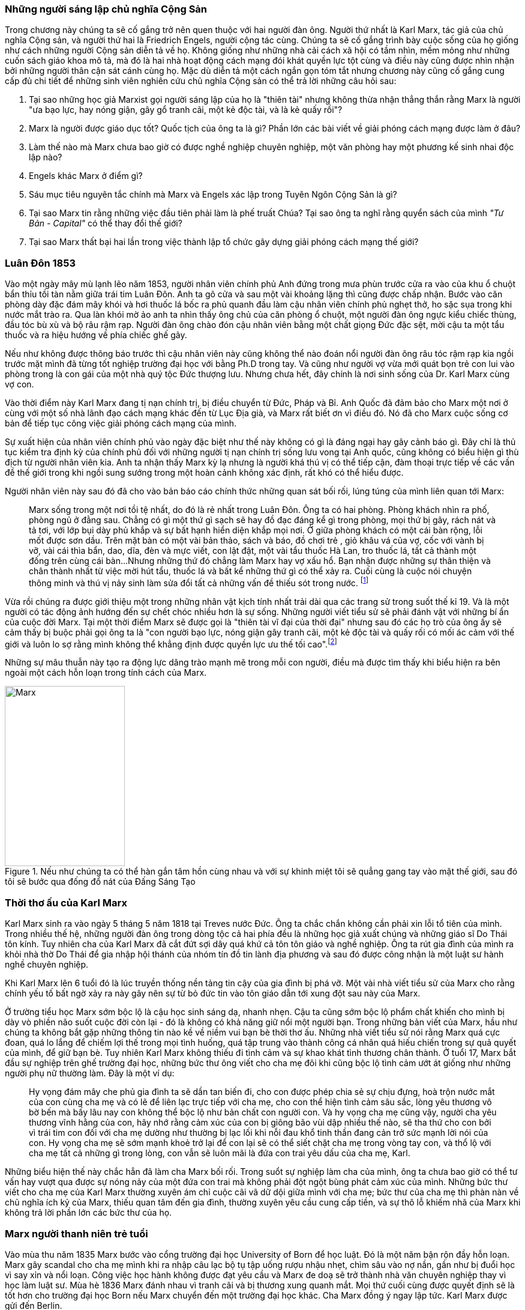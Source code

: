 === Những người sáng lập chủ nghĩa Cộng Sản

Trong chương này chúng ta sẽ cố gắng trở nên quen thuộc với hai người đàn ông.
Người thứ nhất là Karl Marx, tác giả của chủ nghĩa Cộng sản, và người thứ hai là
Friedrich Engels, người cộng tác cùng. Chúng ta sẽ cố gắng trình bày cuộc sống của
họ giống như cách những người Cộng sản diễn tả về họ. Không giống như những nhà cải
cách xã hội có tầm nhìn, mềm mỏng như những cuốn sách giáo khoa mô tả, mà đó là
hai nhà hoạt động cách mạng đói khát quyền lực tột cùng và điều này cũng được nhìn nhận
bởi những người thân cận sát cánh cùng họ. Mặc dù diễn tả một cách ngắn gọn tóm
tắt nhưng chương này cũng cố gắng cung cấp đủ chi tiết để những sinh viên nghiên
cứu chủ nghĩa Cộng sản có thể trả lời những câu hỏi sau:

****

. Tại sao những học giả Marxist gọi người sáng lập của họ là "thiên tài" nhưng không
thừa nhận thẳng thắn rằng Marx là người "ưa bạo lực, hay nóng giận, gây gổ tranh cãi,
một kẻ độc tài, và là kẻ quấy rồi"?
. Marx là người được giáo dục tốt? Quốc tịch của ông ta là gì? Phần lớn các bài viết
về giải phóng cách mạng được làm ở đâu?
. Làm thế nào mà Marx chưa bao giờ có được nghề nghiệp chuyên nghiệp, một văn phòng
hay một phương kế sinh nhai độc lập nào?
. Engels khác Marx ở điểm gì?
. Sáu mục tiêu nguyên tắc chính mà Marx và Engels xác lập trong Tuyên Ngôn Cộng  Sản là gì?
. Tại sao Marx tin rằng những việc đầu tiên phải làm là phế truất Chúa? Tại sao
ông ta nghĩ rằng quyển sách của mình _"Tư Bản -  Capital"_ có thể thay đổi thế giới?
. Tại sao Marx thất bại hai lần trong việc thành lập tổ chức gây dựng giải phóng cách mạng
thế giới?

****

=== Luân Đôn 1853

Vào một ngày mây mù lạnh lẽo năm 1853, người nhân viên chính phủ Anh đứng trong
mưa phùn trước cửa ra vào của khu ổ chuột bẩn thỉu tồi tàn nằm giữa trái tim Luân
Đôn. Anh ta gõ cửa và sau một vài khoảng lặng thì cũng được chấp nhận.
Bước vào căn phòng dày đặc đám mây khói và hơi thuốc lá bốc ra phủ quanh đầu làm
cậu nhân viên chính phủ nghẹt thở, ho sặc sụa trong khi nước mắt trào ra.
Qua làn khói mờ ảo anh ta nhìn thấy ông chủ của căn phòng ổ chuột, một người đàn
ông ngực kiểu chiếc thùng, đầu tóc bù xù và bộ râu rậm rạp. Người đàn ông chào đón
cậu nhân viên bằng một chất giọng Đức đặc sệt, mời cậu ta một tẩu thuốc và ra hiệu
hướng về phía chiếc ghế gãy.

Nếu như không được thông báo trước thì cậu nhân viên này cũng không thể nào đoán
nổi người đàn ông râu tóc rậm rạp kia ngồi trước mặt mình đã từng tốt nghiệp
trường đại học với bằng Ph.D trong tay. Và cũng như người vợ vừa mới quát bọn trẻ
con lui vào phòng trong là con gái của một nhà quý tộc Đức thượng lưu. Nhưng chưa
hết, đây chính là nơi sinh sống của Dr. Karl Marx cùng vợ con.

Vào thời điểm này Karl Marx đang tị nạn chính trị, bị điều chuyển từ Đức, Pháp
và Bỉ. Anh Quốc đã đảm bảo cho Marx một nơi ở cùng với một số nhà lãnh đạo cách
mạng khác đến từ Lục Địa già, và Marx rất biết ơn vì điều đó. Nó đã cho Marx cuộc
sống cơ bản để tiếp tục công việc giải phóng cách mạng của mình.

Sự xuất hiện của nhân viên chính phủ vào ngày đặc biệt như thế này không có gì là
đáng ngại hay gây cảnh báo gì. Đây chỉ là thủ tục kiểm tra định kỳ của chính phủ
đối với những người tị nạn chính trị sống lưu vong tại Anh quốc, cũng không có
biểu hiện gì thù địch từ người nhân viên kia. Anh ta nhận thấy Marx kỳ lạ nhưng
là người khá thú vị có thể tiếp cận, đàm thoại trực tiếp về các vấn đề thế giới
trong khi ngồi sung sướng trong một hoàn cảnh không xác định, rất khó có thể
hiểu được.

Người nhân viên này sau đó đã cho vào bản báo cáo chính thức những quan sát bối
rối, lúng túng của mình liên quan tới Marx:

[quote]
Marx sống trong một nơi tồi tệ nhất, do đó là rẻ nhất trong Luân Đôn. Ông ta có hai phòng.
Phòng khách nhìn ra phố, phòng ngủ ở đằng sau. Chẳng có gì một thứ gì sạch
sẽ hay đồ đạc đáng kể gì trong phòng, mọi thứ bị gãy, rách nát và tả tơi, với lớp
bụi dày phủ khắp và sự bất hạnh hiển diện khắp mọi nơi.
Ở giữa phòng khách có một cái bàn rộng, lỗi mốt được sơn dầu. Trên mặt bàn có một vài
bản thảo, sách và báo, đồ chơi trẻ , giỏ khâu vá của vợ, cốc với vành bị vỡ, vài
cái thìa bẩn, dao, dĩa, đèn và mực viết, con lật đật, một vài tẩu thuốc Hà Lan,
tro thuốc lá, tất cả thành một đống trên cùng cái bàn...Nhưng những thứ đó chẳng
làm Marx hay vợ xấu hổ. Bạn nhận được những sự thân thiện và chân thành nhất từ
việc mời hút tẩu, thuốc lá và bất kể những thứ gì có thể xảy ra. Cuối cùng
là cuộc nói chuyện thông minh và thú vị nảy sinh làm sửa đổi tất cả những vấn đề
thiếu sót trong nước. footnote:[Wilson, Edmund, To The Finland Station, pp. 217-218]

Vừa rồi chúng ra được giới thiệu một trong những nhân vật kịch tính nhất trải dài
qua các trang sử trong suốt thế kỉ 19. Và là một người có tác động ảnh hướng đến
sự chết chóc nhiều hơn là sự sống. Những người viết tiểu sử sẽ phải đánh vật với
những bí ẩn của cuộc đời Marx. Tại một thời điểm Marx sẽ được gọi là "thiên tài
vĩ đại của thời đại" nhưng sau đó các họ trò của ông ấy sẽ cảm thấy bị buộc phải
gọi ông ta là "con người bạo lực, nóng giận gây tranh cãi, một kẻ độc tài và
quấy rối có mối ác cảm với thế giới và luôn lo sợ rằng mình không thể khẳng định
được quyền lực ưu thế tối cao".footnote:[Ruhle, Otto, Karl Marx, pp. 209-308]

Những sự mâu thuẫn này tạo ra động lực dâng trào mạnh mẽ trong mỗi con người, điều
mà được tìm thấy khi biểu hiện ra bên ngoài một cách hỗn loạn trong tính cách
của Marx.

[#img-karlmarx]
.Nếu như chúng ta có thể hàn gắn tâm hồn cùng nhau và với sự khinh miệt tôi sẽ quẳng gang tay vào mặt thế giới, sau đó tôi sẽ bước qua đống đổ nát của Đấng Sáng Tạo
image::https://dl.dropboxusercontent.com/s/48omlgpwfft1kb3/marx.png[Marx, 200, 300]

=== Thời thơ ấu của Karl Marx

Karl Marx sinh ra vào ngày 5 tháng 5 năm 1818 tại Treves nước Đức. Ông ta chắc
chắn không cần phải xin lỗi tổ tiên của mình. Trong nhiều thế hệ, những người
đàn ông trong dòng tộc cả hai phía đều là những học giả xuất chúng và những giáo
sĩ Do Thái tôn kính. Tuy nhiên cha của Karl Marx đã cắt đứt sợi dây quá khứ cả tôn
tôn giáo và nghề nghiệp. Ông ta rút gia đình của mình ra khỏi nhà thờ Do Thái để gia
nhập hội thánh của nhóm tín đồ tin lành địa phương và sau đó được công nhận là
một luật sư hành nghề chuyên nghiệp.

Khi Karl Marx lên 6 tuổi đó là lúc truyền thống nền tảng tin cậy của gia đình bị
phá vỡ. Một vài nhà viết tiểu sử của Marx cho rằng chính yếu tố bất ngờ
xảy ra này gây nên sự từ bỏ đức tin vào tôn giáo dẫn tới xung đột sau này của Marx.

Ở trường tiểu học Marx sớm bộc lộ là cậu học sinh sáng dạ, nhanh nhẹn. Cậu ta cũng
sớm bộc lộ phẩm chất khiến cho mình bị dày vò phiền não suốt cuộc đời còn lại - đó
là không có khả năng giữ nổi một người bạn. Trong những bản viết của Marx, hầu như
chúng ta không bắt gặp những thông tin nào kề về niềm vui bạn bè thời thơ ấu. Những
nhà viết tiểu sử nói rằng Marx quá cực đoan, quá lo lắng để chiếm lợi thế trong
mọi tình huống, quá tập trung vào thành công cá nhân quá hiếu chiến trong sự quả
quyết của mình, để giữ bạn bè. Tuy nhiên Karl Marx không thiếu đi tình cảm và sự
khao khát tình thương chân thành. Ở tuổi 17, Marx bắt đầu sự nghiệp trên ghế trường
đại học, những bức thư ông viết cho cha mẹ đôi khi cũng bộc lộ tình cảm ướt át
giống như những người phụ nữ thường làm. Đây là một ví dụ:

[quote]
Hy vọng đám mây che phủ gia đình ta sẽ dần tan biến đi, cho con được phép chia
sẻ sự chịu đựng, hoà trộn nước mắt của con cùng cha mẹ và có lẽ để liên lạc trực
tiếp với cha mẹ, cho con thể hiện tình cảm sâu sắc, lòng yêu thương vô bờ bến mà
bấy lâu nay con không thể bộc lộ như bản chất con người con. Và hy vọng cha mẹ
cũng vậy, người cha yêu thương vĩnh hằng của con, hãy nhớ rằng cảm xúc của con bị
giông bão vùi dập nhiều thế nào, sẽ tha thứ cho con bởi vì trái tim con đối với
cha mẹ dường như thường bị lạc lối khi nỗi đau khổ tinh thần đang cản trở sức mạnh lời
nói của con. Hy vọng cha mẹ sẽ sớm mạnh khoẻ trở lại để con lại sẽ có thể siết
chặt cha mẹ trong vòng tay con, và thổ lộ với cha mẹ tất cả những gì trong lòng, con vẫn
sẽ luôn mãi là đứa con trai yêu dấu của cha mẹ, Karl.

Những biểu hiện thế này chắc hẳn đã làm cha Marx bối rối. Trong suổt sự nghiệp
làm cha của mình, ông ta chưa bao giờ có thể tư vấn hay vượt qua được sự nóng nảy
của một đứa con trai mà không phải đột ngột bùng phát cảm xúc của mình. Những bức
thư viết cho cha mẹ của Karl Marx thường xuyên ám chỉ cuộc cãi vã dữ dội giữa
mình với cha mẹ; bức thư của cha mẹ thì phàn nàn về chủ nghĩa ích kỷ của Marx,
thiếu quan tâm đến gia đình, thường xuyên yêu cầu cung cấp tiền, và sự thô lỗ
khiếm nhã của Marx khi không trả lời phần lớn các bức thư của họ.

=== Marx người thanh niên trẻ tuổi

Vào mùa thu năm 1835 Marx bước vào cổng trường đại học University of Born
để học luật. Đó là một năm bận rộn đầy hỗn loạn. Marx gây scandal cho cha mẹ mình
khi ra nhập câu lạc bộ tụ tập uống rượu nhậu nhẹt, chìm sâu vào nợ nần, gần như
bị đuổi học vì say xỉn và nổi loạn. Công việc học hành không được đạt yêu cầu và
Marx đe doạ sẽ trở thành nhà văn chuyên nghiệp thay vì học làm luật sư. Mùa hè
1836 Marx đánh nhau vì tranh cãi và bị thương xung quanh mắt. Mọi thứ cuối cùng
được quyết định sẽ là tốt hơn cho trường đại học Born nếu Marx chuyển đến một trường
đại học khác. Cha Marx đồng ý ngay lập tức. Karl Marx được gửi đến Berlin.

Đó là trường đại học University of Berlin nơi mà sức mạnh trí tuệ chảy trong
con người Karl Marx trở nên mạnh mẽ hơn lúc nào hết, những mảnh ghép của cuộc đời
đã bắt đầu dần hình thành rõ ràng. Theo học luật như nguyện ước của cha chỉ là một
phần nguỵ trang để che dấu niềm đam mê mãnh liệt khám phá triết học của Marx.
Mới được giữa chừng thì cha mất, Marx ngay lập tức công khai mong muốn tìm kiếm
sự nghiệp trên con đường sự nghiệp học thuật. Marx muốn chiếm được ghế
triết học trong một trường đại học nào đó và đã chọn đề tài cho luận án tiến sĩ
của mình: _"Sự khác nhau giữa triết học tự nhiên của Democritus và Epicurus."_

Trong nghiên cứu này, Marx ủng hộ chủ nghĩa vật chất của Epicurus bởi vì nó cho
phép một nguyên tắc thêm năng lượng trong vật chất. Marx nghĩ rằng nếu như vật
chất tự vận động nó sẽ loại bỏ sự cần thiết của Đấng Sáng Tạo, người thiết kế,
chi phối các lực trong vũ trụ. Tinh thần chống tôn giáo của Max được biểu hiện xa
hơn nữa trong luận án khi Marx chọn câu châm ngôn tiếng kêu khóc của
link:++https://en.wikipedia.org/wiki/Prometheus++[Prometheus] cho nó: _"Chỉ trong
một từ -- tôi ghét tất cả Chúa!"_.
Trong suốt giai đoạn ấp ủ nuôi dưỡng trí tuệ này, có 3 thứ thống trị tư duy của
Karl Marx:

. Khao khát khám phá triết học tự nhiên
. Khao khát hoàn toàn chối bỏ sự chấp nhận tôn giáo dưới bất kì hình thức nào
. Khao khát chinh phục con gái của Baron von Westphalen

Thời gian học tập ở University of Berlin, Marx đã nghiêng về trường phái cánh tả
Hegelian - những người là tín đồ của nhà triết học người Đức - Georg Wihelm Hegel.
Vào thời điểm đó tất cả năng lượng của họ dồn vào khát vọng thanh trừ Thiên Chúa
Giáo. David Friedrich Strauss đã xuất bản _Cuộc Đời của Giê su - Life Of Jesus_
vào năm 1835 gây sốc trên toàn nước Đức với việc gây tranh cãi khi cho rằng Phúc
Âm không phải là tài liệu lịch sử thực sự nhưng chỉ đơn thuần là thần thoại tiến
hoá trong tưởng tượng của cộng động người Thiên Chúa giáo. Người cộng tác gần
với Marx, Bruno Bauer, đã viết quyển sách với giọng điệu tương tự vào năm 1840
dưới tiêu đề _"Lịch sử phê bình của Phúc Âm Nhất Lãm - Historical Criticism of the Synoptic Gospels"_.
Trong cuốn sách này, ông ta tuyên bố các sách Phúc Âm là nguỵ tạo. Ông ta nói rằng
chúa Giê-su chưa bao giờ tồn tại, chỉ là hình ảnh của viễn tưởng và do đó Thiên
Chúa Giáo là một sự xảo trá.

Đến thời điểm này, Bauer và Marx quyết định họ sẽ mạnh dạn xuất bản _"Tạp chí Vô
thần - Journal of Atheism_", nhưng tờ tạp chí này không có đủ hỗ trợ tài chính và
chết trong thai nghén.

Hơn thế nữa, chiến dịch chống Thiên Chúa Giáo nhận được sự ủng hộ của một chủ xướng
có tài hùng biện tên là link:++https://en.wikipedia.org/wiki/Ludwig_Feuerbach++[Ludwig Feuerbach]
xuất hiện vào năm 1841 với quyển sách _"Bản chất của Đạo Thiên Chúa - Essence of Christianity"_.
Không những phỉ báng Thiên Chúa Giáo mà còn trình bày lý luận rằng đó là trí tuệ
tối thượng của toàn vụ trụ. Tia sáng loé lên từ quan sát kì lạ này làm cho Marx
cảm thấy hấp dẫn. Marx đã sử dụng luôn ý tưởng này thêm vào cho luận án tiến sĩ của mình.
Marx cũng thẳng thắn nói cần thiết phải _nhận ra rằng vị thần cao nhất đó là sự tự
ý thức của chính bản thân con người_.

Phản ứng của chính phủ về phong trào bài Thiên Chúa Giáo đã trở nên nghiêm trọng
hơn. Do đó Marx đã quyết định sẽ không khôn ngoan nếu trình bày luận án của mình
tại trường đại học Berlin nơi mà ông ta đang nghiên cứu. Bruno Bauer, bạn của Marx, đã
đề nghị Marx đi đến trường đại học University of Jena. Marx nghe theo lời đề nghị và sau đó
đã nhận được danh hiệu Tiến Sĩ Triết Học tại ngôi trường này vào tháng 4 năm 1841.

Không lâu sau đó, nhiệt huyết dâng lên cao đã thổi bay đi tham vọng đam mê trở
thành giáo sư triết học ở một trường đại học Đức nào đó. Điều này dẫn tới kết quả
thực tế là Marx đã hợp tác với Bauer để viết các tờ rơi, bài luận nhỏ mang màu
sắc giải phóng cách mạng, sự việc này đã bị điều tra rất nghiêm trọng. Khi các
nhân viên điều tra link:++https://en.wikipedia.org/wiki/Prussia++[Prussia] xác
định được tác giả, Bauer bị đuổi khỏi trường đại học University of Born, còn Marx
bị đảm bảo chắc chắn rằng sẽ không bao giờ được cho phép giảng dạy ở bất kỳ trường đại học
nào tại Đức nữa.

Bấy giờ tinh thần giải phóng đã cháy rực lên cao trong con người Marx, tuy vậy thì
Marx phải bắt đầu một phong trào để tái thiết lại thế giới. Để thành công trong
nhiệm vụ này, Marx cảm thấy mình cần phải có sự đồng hành của Jenny von Westphalen,
cô con gái hấp dẫn, bình dị của một nhà quý tộc Đức sống trong cùng thị trấn với
Marx. Trong 7 năm, Marx đã hợp tác cùng Jenny. Một trong những bức thư nói rõ rằng
nếu như Jenny kết hôn với Marx, cô ấy sẽ trở thành vợ của nhà cách mạng.

.Marx nói:
[quote, Karl Marx]
Jenny! Nếu chúng ta có thể hàn gắn tâm hồn lại cùng nhau, với sự khinh miệt anh
sẽ quẳng đôi gang tay vào mặt thế giới, sau đó anh sẽ bước qua những đổ vỡ của
Đấng Sáng Tạo! footnote:[Wilson, Edmund, To The Finland Station, p. 115.]

Tháng 6 năm 1843, hôn lễ được cử hành. Vào lúc đó vị hôn phu đang thất nghiệp và
Jenny von Westphalen sớm nhận ra đó là đặc tính bình thường sẽ đi suốt cùng với
cuộc sống hôn nhân của họ. Karl Marx chưa bao giờ làm điều gì dù là nhỏ nhất để
thể hiện trách nhiệm của người đàn ông đứng đầu gia đình. Tuy nhiên, Jenny von
Westphalen vẫn giữ sự trung thành và cống hiến cho Karl Marx trong những hoàn cảnh
khó khăn mà nó có thể đè bẹp bất cứ người phụ nữ yếu đuối nào.

Sau đám cưới, họ đã có 5 tháng trăng mật và đến Paris, nơi Marx hy vọng hợp tác
xuất bản tờ báo cách mạng _"The Franco-German Year Book"_. Ấn phẩm bị thất bại sau
lần phát hành đầu tiên và Marx đã dùng 15 tháng tiếp theo cho công việc dễ chịu
"nghiên cứu và viết lách".

Điều này đã trở thành một khuân mẫu cho cả cuộc đời Marx. Những năm sau này
trong khi cả gia đình đang chết đói thì có thể tìm thấy Marx  tại thư viện
vùi đầu vào những thứ mình quan tâm, nhưng những nghiên cứu hoàn toàn chẳng đem lại 
thu nhập gì. link:++https://vi.wikipedia.org/wiki/Voltaire++[Voltaire] ám chỉ
mỉa mai những loại đàn ông không thể vận hành nổi gia đình mình, ẩn dật trên
chòi cao nóc nhà và từ đó họ có thể vận hành cả thế giới. Marx có vẻ như hợp
với hình mẫu này. Tuy bề ngoài có vẻ lười biếng chẳng vận động, nhưng Marx thực
sự có khả năng phi thường trong các công việc đòi hỏi trí tuệ, nhất là khi cần
giải quyết những chủ đề Marx quan tâm. Còn nếu không thú vị thì Marx chẳng buồn
nhúc nhích. Với tính cách này, Marx chưa bao giờ kiếm được nghề nghiệp, văn phòng,
một công việc đều đặn hay một phương kế sinh nhai nào. Liên quan đến giai đoạn
này trong sự nghiệp của Marx, một nhà viết tiểu sự thân thiện phát biểu rằng:

[quote, Một nhà viết tiểu sử]
Công việc đều đặn hàng ngày làm ông ta buồn chán, nghề nghiệp bình thường khiến ông
ta mất đi sự hài hước. Chẳng có một xu dính túi và với chiếc áo sơ mi đã đem đi cầm đồ,
ông ta oai vệ ngắm nhìn quan sát thế giới...Trong suốt cuộc đời mình ông ta đã
rất khổ sở. Mọi nỗ lực đương đầu khó khăn chu cấp kinh tế cho gia đình
ông ta làm đều không có hiệu quả. Không kiếm được ra tiền gây ra hàng dài vô tận
những tranh đấu và thảm hoạ cho ông ấy. Luôn chìm sâu trong nợ nần, bị các chủ
nợ tìm kiếm...Một nửa số đồ đạc trong nhà thường xuyên nằm ở hiệu cầm đồ.
Ngân sách trong túi khiến ông ta không thể kiểm soát được mọi thứ. Tình trạng
phá sản trở nên mãn tính. Hàng nghìn hàng nghìn đồng Engels đưa cho ông ta nhanh
chóng biến mất, tan chảy như những bông tuyết. footnote:[Ruhle, Otto, Karl Marx, pp. 383-384.]

Tất cả những thứ này mang chúng ta đến với người bạn thân duy nhất Marx từng có
-- *Friedrich Engels*.
[#img-engels]
.Người cộng tác với Marx phát triển lý thuyết cộng sản:"Chúng ta không hứa hẹn bất kì sự tự do hay dân chủ nào."
image::https://dl.dropboxusercontent.com/s/p2gpeidto1gc1ez/engels.png[Engels, 200, 300]

=== Friedrich Engels

Rất trái ngược với Marx, Engels là một người dễ chịu, cao ráo, mảnh khảnh, tốt
bụng, yêu thích thể thao, quý mến mọi người và lạc quan một cách tự nhiên. Sinh
ra tại Barmen nước Đức vào ngày 28 tháng 11 năm 1820, là con trai của nhà sản xuất
dệt may sở hữu những nhà máy lớn tại Barmen và cả Manchester - Anh quốc. Từ bé
được rèn giũa trong kỉ luật thép khắc nghiệt của cha khiến Engels coi thường nhà máy
dệt và những thứ xung quanh nó. Và một cách rất tự nhiên khi trưởng thành, Engels
nên gia nhập cái gọi là _"công nghiệp vô sản - industrial proletariat"_.

Thật ngạc nhiên đối với con trai của một nhà thương gia tư sản thành đạt, Engels
lại không có được sự giáo dục tương xứng, ít nhất là học đại học. Tuy nhiên để
bù đắp cho sự thiếu hụt kiến thức không có được từ hệ thống đào tạo chính thống,
Engels đã làm việc rất chăm chỉ cộng với tài năng thiên bẩm của mình.
Thời gian sống tại Anh quốc, Engels trau dồi hai ngoại ngữ Anh - Pháp, rất thông thạo
và thành công bán các bài viết của mình cho các tạp chí tự do xuất bản bằng hai
thứ tiếng.

Một số nhà viết tiểu sử nhấn mạnh rằng, trong khi Engels rất khác với Marx ở tính
cách cá nhân, nhưng hai người lại cùng đi theo một quá trình phát triển học thuật
giống nhau. Cũng giống Marx, Engels hay cãi cọ gay gắt với cha, từng đọc cuốn sách
của Strauss _"Cuộc đời của Giêsu - Life of Jesus"_, nghiêng theo các nhà hoạt động
cánh tả trường phái Hegelian, trở nên bất khả tri và hoài nghi, mất đi
sự tự tin về nền kinh tế tự do thương mại của cuộc Cách Mạng Công Nghiệp mang đến và
khẳng định rằng sự hy vọng thực tế duy nhất của thế giới là chủ nghĩa Cộng sản.

Engels ngưỡng mộ Marx từ lâu trước khi có cơ hội được gặp mặt vào tháng 8
năm 1844 tại Paris và họ ngay lập tức hút vào nhau như hai thỏi nam châm.
Trong 10 ngày, hai người đàn ông này cảm thấy rằng số phận đã an bài cho họ để
làm việc cùng nhau.
Và cũng trong 10 ngày này, Marx đã chuyển hoá Engels từ một người cộng sản lý tưởng hoàn toàn
trở thành một nhà đấu tranh cách mạng. Marx thuyết phục Engels không có hy vọng
thực tế cho nhân loại trong chủ nghĩa lý tưởng Robert Owen hay Saint-Simon, nhưng
trong đó có điều kiện kêu gọi cách mạng quân sự xoá bỏ xã hội hiện tại.
Engels đồng ý và tiến hành tại Đức.

Sáu tháng sau Marx bị trục xuất khỏi Pháp cùng với một số nhà tư tưởng cách mạng
khác, lánh tạm sang Brussels - Bỉ. Tại đây Marx và Engels cho ra đời
 _"Gia đình Thánh - The Holy Family"_. Cuốn sách được viết ra với tinh thần tập hợp
lại những người cộng sản sẵn sàng chối bỏ, phủ nhận hoàn toàn bất kì mối liên hệ
nào với cái gọi là "cải cách ôn hoà", xuất phát từ lòng thương, sự từ bi, đạo đức
Thiên Chúa Giáo hay những người theo chủ nghĩa lý tưởng hoá - Utopianism.
Lá cờ đỏ cách mạng được dựng lên, Marx và Engels tự nhận họ là những hồng
vệ binh hoàng gia.

Mối quan hệ kì lạ phát triển nhanh chóng giữa hai người có thể được hiểu chỉ khi
nhận ra rằng Engels coi đó là một đặc quyền để được cộng sự cùng Marx. Trong
những thứ khác, Engels cảm thấy vinh dự khi được cho phép gánh vác trách nhiệm tài
chính. Không lâu sau khi Marx bi trục xuất khỏi Pháp, Engels đã gửi toàn
bộ số tiền đang có cho Marx, và hứa thêm rằng :"Hy vọng tôi sẽ sớm nhận được từ
quỹ văn học bên Anh, anh hãy nhận lấy và đừng bận tâm, đó sẽ là niềm
vui lớn nhất trên thế giới này rồi. Tôi có thể vượt qua thời điểm này mà không cần
đến tiền, cha tôi sẽ phải chu cấp. Chúng ta không cho phép lũ chó thích thú
kéo anh vào chuyện tiền bạc phiền toái bằng những hành xử tầm thường."

Sự hợp tác mới mẻ này đã tiếp thêm đà sức mạnh, thúc đẩy hai người đàn ông lập tức
thành lập Liên Đoàn Cộng Sản Quốc Tế dựa trên sự cần thiết phải có một cuộc bạo lực
cách mạng. Họ lập kế hoạch sử dụng công nhân ở Đức, Pháp làm chống lưng cho cỗ máy
chính trị mới nhưng điều này đã chứng minh thất vọng cay đắng. Sau một vài tháng
cùng với công nhân Pháp, Engels trách họ chỉ thích những kế hoạch ôn hoà, mơ tưởng
vô lý nhất cho một sự bắt đầu cho một thay đổi vĩ đại đem lại hạnh phúc khắp địa cầu.
Engels nói với Marx, mồi lửa cho cuộc cách mạng ở Pháp không tồn tại. Kế hoạch
tự xây dựng tổ chức cách mạng đã thất bại khiến Engels cùng Marx quyết định chiếm
lấy một tổ chức khác đã có và đang hoạt động. Tháng 8/1847 họ kiểm soát thành công
tổ chức _"Xã hội hoá giáo dục cho Công Nhân - Workers' Educational Society"_ tại
Brussels và ngay lập tức có được uy tín ở châu Âu, mở ra cơ hội đầu tiên để
mở rộng ảnh hưởng tại nước Anh. Đến lúc này, Marx và Engels đã ngạc nhiên
nhận ra nước Anh có thể trở thành trụ sở điều hành phong trào cách mạng chứ không phải
lục địa già.

=== Tuyên ngôn cộng sản

Suốt tháng 11/1847 tin tức từ Luân Đôn bay về, "Hiệp hội công lý - Federation of the Just"
(sau này được biết dưới tên Liên Đoàn Cộng Sản) muốn Marx và Engels tham dự đại
hội lần thứ hai làm đại diện cho các tổ chức cộng sản tại Brussels. Không chỉ tham
gia, thực tế thì Marx và Engels đã kiểm soát luôn đại hội.
Sau nhiều đêm thức trắng vạch kế hoạch, sử dụng sự khéo léo thông minh trong
mỗi cuộc họp, họ đã thành công thuyết phục được đại hội chấp thuận những đường
lối cơ bản của họ đưa ra. Marx và Engels sau đó được cấp kinh phí để soạn thảo nguyên tắc
hành động hay còn gọi là tuyên ngôn cho thế giới - _"Manifesto to the world"_.
Trở về Brussels, Marx ngay lập tức dồn toàn bộ đam mê nhiệt huyết của mình vào
công việc soạn thảo văn bản cho cuộc cách mạng. Hoàn thành xong họ đã thông báo
cho nhân loại chương trình mới của Cộng Sản Quốc Tế - International Communism:

. Lật đổ chủ nghĩa tư bản
. Xoá bỏ sở hữu tư nhân
. Loại bỏ gia đình giống như một đơn vị xã hội
. Xoá bỏ tất cả giai cấp
. Lật đổ tất cả chính phủ hiện hành
. Thiết lập trật tự cộng sản với sở hữu chung trong một xã hội không giai cấp, không nhà nước

Để hoàn thành được việc này, tuyên ngôn cộng sản rất rõ ràng một cách tự nhiên
cho phương châm hành động:

[quote]
Một cách ngắn gọn, những người cộng sản khắp mọi nơi ủng hộ tất cả phong trào
cách mạng chống lại các trạng thái xã hội hiện hành. Hãy làm tầng lớp cai trị
run sợ trước cuộc cách mạng cộng sản. Người vô sản không có gì để mất ngoài
xiềng xích, họ có cả thế giới để chiến thắng. Tất cả công nhân lao động toàn thế
giới - Hãy đoàn kết lại!


=== Cuộc cách mạng 1848

Cuộc cách mạng đỏ hào nhoáng đã đến sớm hơn những gì Marx và Engels dự đoán.
Tháng 2 năm 1848 trong khi Tuyên ngôn Cộng sản còn chưa khô mực thì cuộc nổi dậy
bạo lực tại Pháp khiến hoàng đế phải rời bỏ đất nước. Những nhà tư tưởng cách mạng
vô sản với lòng thù hận giai cấp tư sản đã tập hợp nhau đứng lên chống lại Louis Phillppe.
Ngay sau đó chính phủ lâm thời được thành lập, trong đó bao gồm cả thành viên của
Liên Đoàn Cộng Sản và Marx lập tức được triệu tập đến Paris. Marx ngập tràn
trong sự phấn khích và vui mừng khi đến thủ đô nước Pháp. Liên Đoàn Cộng Sản trao
cho Marx toàn quyền hành động thiết lập trụ sở quốc tế tại Paris và điều hành
phong trào cách mạng ở các nước khác từ đấy.

Marx sớm nhận ra sự thành công của cuộc nổi dậy tại Pháp kích thích các phần tử
cách mạng trong chính phủ lâm thời gửi "quân" sang các nước xung quanh, mục đích
nhằm gây ra các cuộc nổi dậy trong từng nước, góp phần làm bùng nổ một cuộc đại cách
mạng vi diệu. Mặc dù đây chính xác là những gì Marx đã thuyết giảng trong nhiều
năm qua, nhưng đột nhiên Marx linh cảm thấy rằng tại thời điểm hiện tại chiến dịch
có thể sẽ bị phản công lại, mất đi sự hỗ trợ của số đông quần chúng tại cảc nước
gửi "quân" đến.  Mặc dù vậy kế hoạch đã được thông qua, đội quân đầu tiên đã hành
quân sang Đức. Marx đi theo và bắt đầu xuất bản "`cách mạng định kỳ`" bằng tiếng
mẹ đẻ của mình - "Rheinische Zeitung".

Những người lãnh đạo cách mạng sớm phát hiện ra Marx chỉ tuyên truyền dối trá.
Bằng chứng đau đớn khi Marx cùng với một số thành viên khác của liên đoàn cộng
sản được cử đi tổ chức phong trào công nhân tại Rhine Valley, Marx đã bỏ lỡ cơ hội
vàng khi được yêu cầu trình bày trước đại hội dân chủ Đức - German Democratic Congress.

[quote, Carl Schurz]
Tôi đã rất nóng lòng chờ đợi để nghe những lời thông thái đến từ miệng của một con
người lừng danh. Tôi thực sự thất vọng ghê gớm. Những gì Marx nói là không nghi
ngờ, logic, rõ ràng. Nhưng tôi chưa từng thấy ai có phong thái ngạo mạn hơn như
vậy. Ông ta không để cho tôi có nổi một khoảnh khắc để cân nhắc xem ý kiến nào
khác với ông ta. Ông ta đối xử khinh miệt công khai với những ai mâu thuẫn với mình...
Những người bị tổn thương vì thái độ xúc phạm của ông ta có chiều hướng bỏ phiếu
cho bất cứ thứ gì ngược lại với mong muốn của ông ta. Rất khó để có thể lấy thêm
sự ủng hộ mới, ông ta đã tự loại bỏ những người đã có thể nghiêng về phía
mình. footnote:[Ruhle, Otto, Karl Marx, pp. 157-158]

Ngay từ ban đầu, cuộc cách mạng ở Đức đã thiếu năng lượng và ngày 16/5/1849 nó đã
đạt đến ngưỡng sụp đổ thảm hại. Marx chỉ có 24 tiếng để rời khỏi nước Đức, thu xếp
vay mượn, in ấn nốt đống giấy tờ bằng mực đỏ và vội vàng sang Pháp tìm chỗ tị nạn.

Nhưng ở Pháp không có chỗ cho tị nạn, Marx đến Paris kiệt sức, không xu dính túi.
Ảnh hưởng của cộng sản trên đất nước Cộng Hoà mới đã chết héo. Quốc hội nằm
trong tay của chế độ quân chủ.
Bần cùng, chẳng còn nổi thứ gì, Marx rời khỏi Pháp sớm nhất có thể và đành phải
để lại gia đình đoàn tụ sau. Cuộc sống lưu vong của Marx tại Anh bắt đầu.

=== Kết thúc Liên Đoàn Cộng Sản

Không bận tâm với việc cả gia đình bị nhồi nhét trong căn hộ rẻ tiền, chật chội
chỉ có một phòng, Marx vẫn cảm thấy hài lòng với những gì đang có để tập trung ngay
lập tức vào công việc làm hồi sinh ngọn lửa cách mạng. Mặc dù với tinh thần cống
hiến như vậy, nhưng mọi nỗ lực dẫn dắt của Marx gây hại nhiều hơn là tốt.
Tư tưởng kích động dường như gây ra nhiều rạn nứt và cãi vã với những người đứng
cùng trong hàng ngũ liên minh. Trước đó Marx đã tự tách mình khỏi đội ngũ cộng sự cũ,
và uỷ ban trung ương được chuyển về Cologne không còn nằm dưới ảnh hưởng của Marx
nữa. Mãi tới tận 1852, khi tất cả lãnh đạo cộng sản bị bắt giữ và kết án
tù nặng nề với tội danh hoạt động cách mạng, Marx đã làm tất cả trong khả năng
của mình để cứu những người đồng chí xa lạ. Marx thu thập tài liệu, tuyển dụng nhân chứng,
tranh luận pháp lý, làm hết những gì Marx nghĩ có thể giúp được. Cho dù những giúp
đỡ này cũng giúp cho phán quyết "có tội" được rút lại, nhưng tất cả lãnh đạo đảng
đều phải ra toà. Điều này cũng coi như là tiếng chuông gióng lên báo hiệu cái
chết của Liên Đoàn Cộng Sản.
